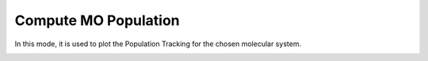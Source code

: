 Compute MO Population
======================
In this mode, it is used to plot the Population Tracking for the chosen molecular system.


.. image:: ./Compute-MO.png
   :width: 800
   :alt: MO
